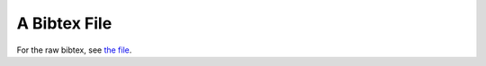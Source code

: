 .. -*- mode: ReST -*-

.. _A Bibtex File:

=============
A Bibtex File
=============

.. contents:: Entries:
   :class: bib_entries
   :local:

For the raw bibtex, see `the file`_.

.. _`the file`: https://github.com/jgrey4296/bibliography/blob/main/main/A Bibtex File.bib
